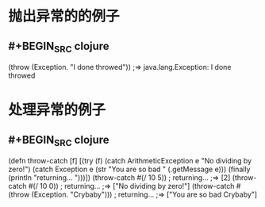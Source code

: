 * 抛出异常的的例子
** #+BEGIN_SRC clojure
(throw (Exception. "I done throwed"))
;=> java.lang.Exception: I done throwed
#+END_SRC
* 处理异常的例子
** #+BEGIN_SRC clojure
(defn throw-catch [f]
  [(try
     (f)
     (catch ArithmeticException e "No dividing by zero!")
     (catch Exception e (str "You are so bad " (.getMessage e)))
     (finally (println "returning... ")))])
(throw-catch #(/ 10 5))
; returning...
;=> [2]
(throw-catch #(/ 10 0))
; returning...
;=> ["No dividing by zero!"]
(throw-catch #(throw (Exception. "Crybaby")))
; returning...
;=> ["You are so bad Crybaby"]
#+END_SRC